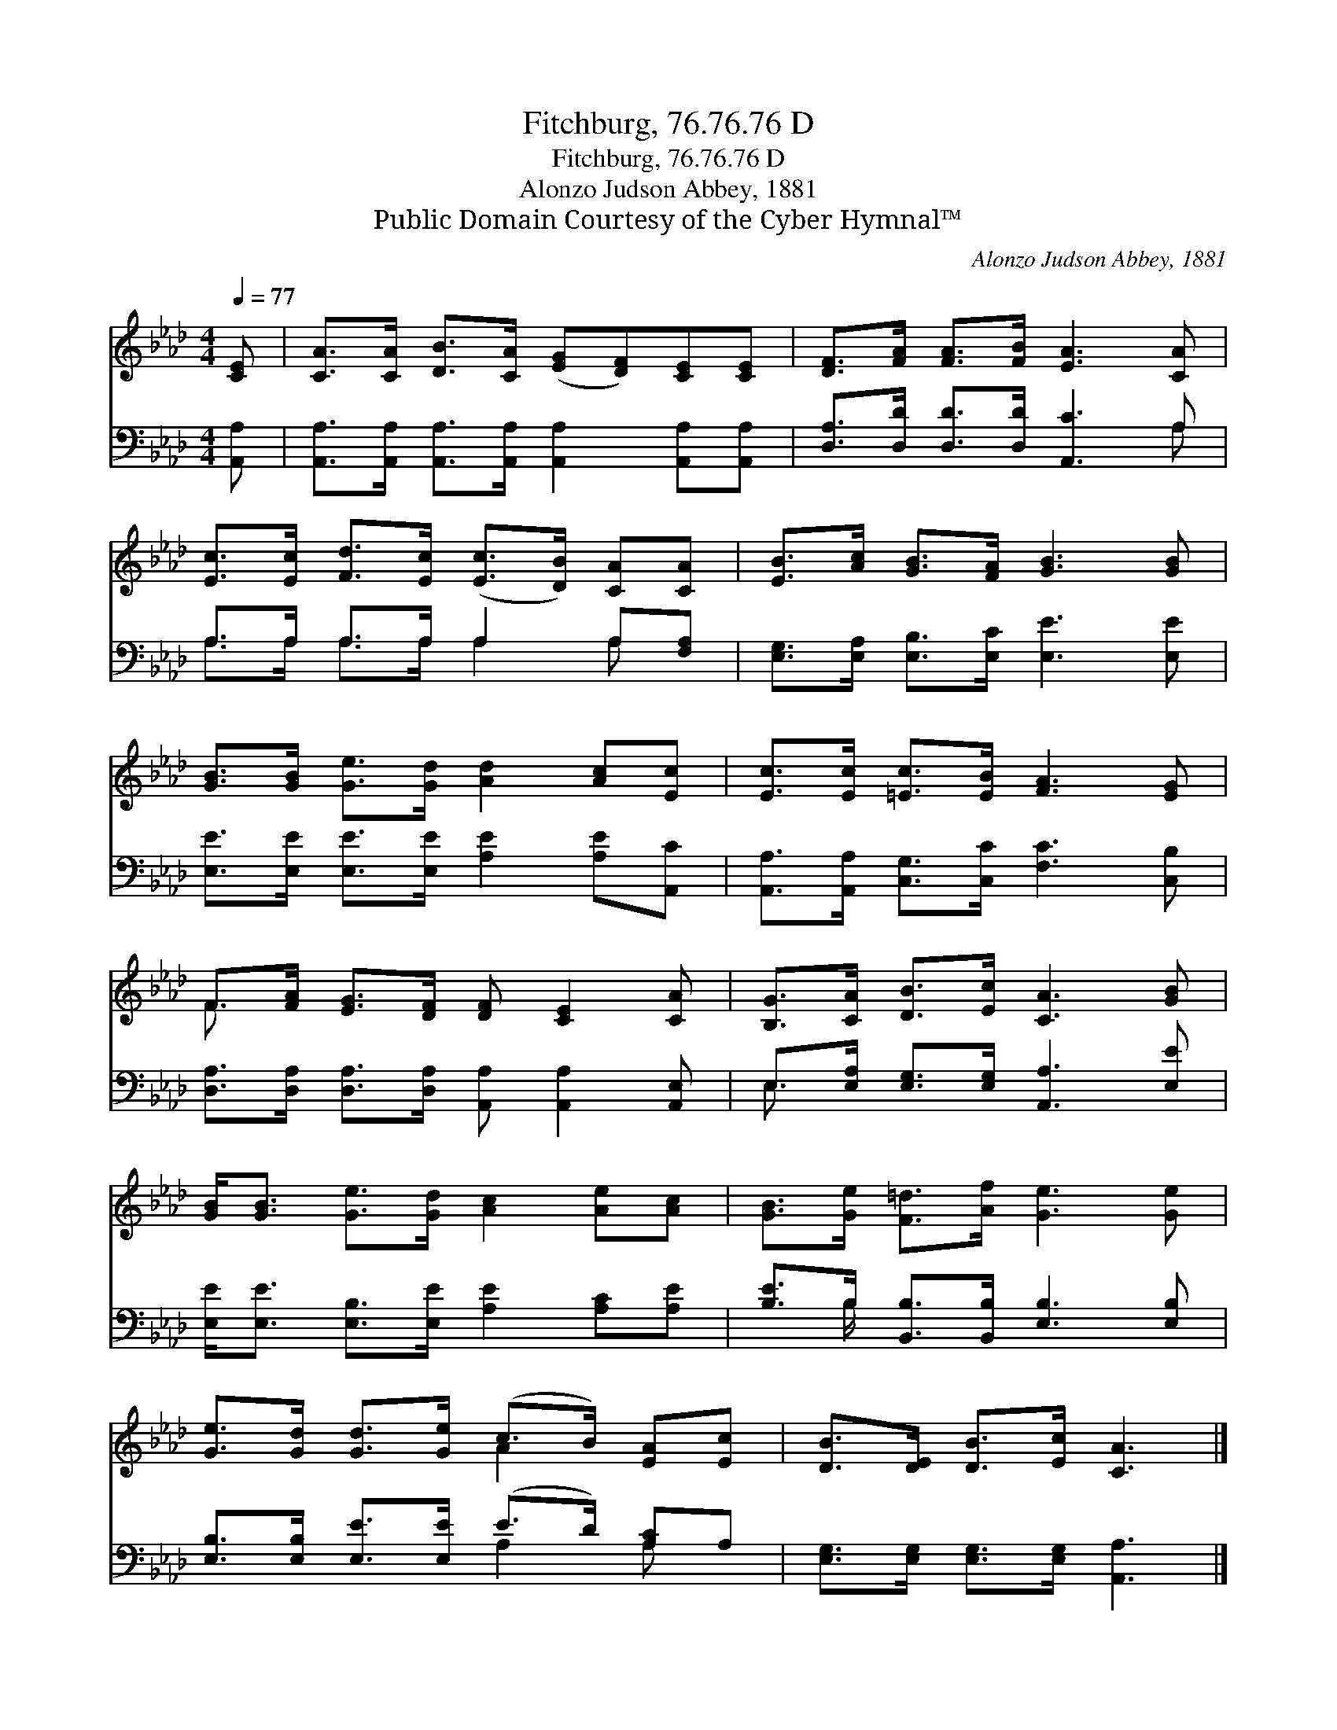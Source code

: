 X:1
T:Fitchburg, 76.76.76 D
T:Fitchburg, 76.76.76 D
T:Alonzo Judson Abbey, 1881
T:Public Domain Courtesy of the Cyber Hymnal™
C:Alonzo Judson Abbey, 1881
Z:Public Domain
Z:Courtesy of the Cyber Hymnal™
%%score ( 1 2 ) ( 3 4 )
L:1/8
Q:1/4=77
M:4/4
K:Ab
V:1 treble 
V:2 treble 
V:3 bass 
V:4 bass 
V:1
 [CE] | [CA]>[CA] [DB]>[CA] ([EG][DF])[CE][CE] | [DF]>[FA] [FA]>[FB] [EA]3 [CA] | %3
 [Ec]>[Ec] [Fd]>[Ec] ([Ec]>[DB]) [CA][CA] | [EB]>[Ac] [GB]>[FA] [GB]3 [GB] | %5
 [GB]>[GB] [Ge]>[Gd] [Ad]2 [Ac][Ec] | [Ec]>[Ec] [=Ec]>[EB] [FA]3 [EG] | %7
 F>[FA] [EG]>[DF] [DF] [CE]2 [CA] | [B,G]>[CA] [DB]>[Ec] [CA]3 [GB] | %9
 [GB]<[GB] [Ge]>[Gd] [Ac]2 [Ae][Ac] | [GB]>[Ge] [F=d]>[Af] [Ge]3 [Ge] | %11
 [Ge]>[Gd] [Gd]>[Ge] (c>B) [EA][Ec] | [DB]>[DE] [DB]>[Ec] [CA]3 |] %13
V:2
 x | x8 | x8 | x8 | x8 | x8 | x8 | F3/2 x13/2 | x8 | x8 | x8 | x4 A2 x2 | x7 |] %13
V:3
 [A,,A,] | [A,,A,]>[A,,A,] [A,,A,]>[A,,A,] [A,,A,]2 [A,,A,][A,,A,] | %2
 [D,A,]>[D,D] [D,D]>[D,D] [A,,C]3 A, | A,>A, A,>A, A,2 A,[F,A,] | %4
 [E,G,]>[E,A,] [E,B,]>[E,C] [E,E]3 [E,E] | [E,E]>[E,E] [E,E]>[E,E] [A,E]2 [A,E][A,,C] | %6
 [A,,A,]>[A,,A,] [C,G,]>[C,C] [F,C]3 [C,B,] | %7
 [D,A,]>[D,A,] [D,A,]>[D,A,] [A,,A,] [A,,A,]2 [A,,E,] | E,>[E,A,] [E,G,]>[E,G,] [A,,A,]3 [E,E] | %9
 [E,E]<[E,E] [E,B,]>[E,E] [A,E]2 [A,C][A,E] | [B,E]>B, [B,,B,]>[B,,B,] [E,B,]3 [E,B,] | %11
 [E,B,]>[E,B,] [E,E]>[E,E] (E>D) [A,C]A, | [E,G,]>[E,G,] [E,G,]>[E,G,] [A,,A,]3 |] %13
V:4
 x | x8 | x7 A, | A,>A, A,>A, A,2 A, x | x8 | x8 | x8 | x8 | E,3/2 x13/2 | x8 | x3/2 B,/ x6 | %11
 x4 A,2 A, x | x7 |] %13

